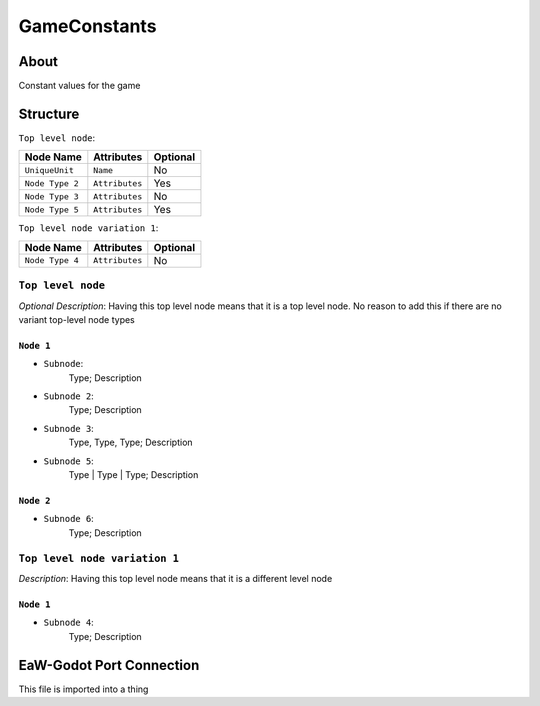 .. _xml_game_constants:
.. Template to use for XML type documentation

*************
GameConstants
*************


About
=====
Constant values for the game


Structure
=========
``Top level node``:

===============  ============== =========
Node Name        Attributes     Optional
===============  ============== =========
``UniqueUnit``   ``Name``       No
``Node Type 2``  ``Attributes`` Yes
``Node Type 3``  ``Attributes`` No
``Node Type 5``  ``Attributes`` Yes
===============  ============== =========

``Top level node variation 1``:

===============  ============== =========
Node Name        Attributes     Optional
===============  ============== =========
``Node Type 4``  ``Attributes`` No
===============  ============== =========


``Top level node``
------------------
*Optional Description*: Having this top level node means that it is a top level node. No reason to add this if there are no variant top-level node types


``Node 1``
^^^^^^^^^^
- ``Subnode``:
	Type; Description

- ``Subnode 2``:
	Type; Description

- ``Subnode 3``:
	Type, Type, Type; Description

- ``Subnode 5``:
	Type | Type | Type; Description


``Node 2``
^^^^^^^^^^
- ``Subnode 6``:
	Type; Description


``Top level node variation 1``
------------------------------
*Description*: Having this top level node means that it is a different level node


``Node 1``
^^^^^^^^^^
- ``Subnode 4``:
	Type; Description


EaW-Godot Port Connection
=========================
This file is imported into a thing
